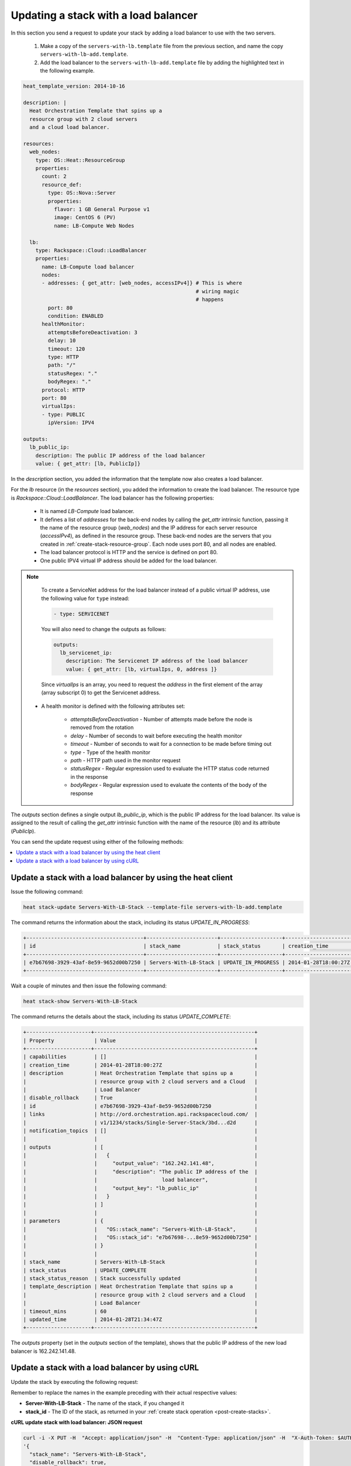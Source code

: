 .. _update-stack-lb:

Updating a stack with a load balancer
~~~~~~~~~~~~~~~~~~~~~~~~~~~~~~~~~~~~~

In this section you send a request to update your stack by adding a
load balancer to use with the two servers.

  1. Make a copy of the ``servers-with-lb.template`` file from the previous
     section, and name the copy ``servers-with-lb-add.template``.

  2. Add the load balancer to the ``servers-with-lb-add.template`` file
     by adding the highlighted text in the following example.

.. code::

     heat_template_version: 2014-10-16

     description: |
       Heat Orchestration Template that spins up a
       resource group with 2 cloud servers
       and a cloud load balancer.

     resources:
       web_nodes:
         type: OS::Heat::ResourceGroup
         properties:
           count: 2
           resource_def:
             type: OS::Nova::Server
             properties:
               flavor: 1 GB General Purpose v1
               image: CentOS 6 (PV)
               name: LB-Compute Web Nodes

       lb:
         type: Rackspace::Cloud::LoadBalancer
         properties:
           name: LB-Compute load balancer
           nodes:
           - addresses: { get_attr: [web_nodes, accessIPv4]} # This is where
                                                             # wiring magic
                                                             # happens
             port: 80
             condition: ENABLED
           healthMonitor:
             attemptsBeforeDeactivation: 3
             delay: 10
             timeout: 120
             type: HTTP
             path: "/"
             statusRegex: "."
             bodyRegex: "."
           protocol: HTTP
           port: 80
           virtualIps:
           - type: PUBLIC
             ipVersion: IPV4

     outputs:
       lb_public_ip:
         description: The public IP address of the load balancer
         value: { get_attr: [lb, PublicIp]}

In the `description` section, you added the information that the
template now also creates a load balancer.

For the `lb` resource (in the `resources` section), you added the information
to create the load balancer. The resource type
is `Rackspace::Cloud::LoadBalancer`. The load balancer has the
following properties:

  * It is named `LB-Compute` load balancer.

  * It defines a list of `addresses` for the back-end nodes by calling
    the `get_attr` intrinsic function, passing it the name of the
    resource group (`web_nodes`) and the IP address for each
    server resource (`accessIPv4`), as defined in the resource group.
    These back-end nodes are the servers that you created in
    :ref:`create-stack-resource-group`. Each node uses port 80, and all
    nodes are enabled.

  * The load balancer protocol is HTTP and the service is defined on port 80.

  * One public IPV4 virtual IP address should be added for the load balancer.

.. note::
   To create a ServiceNet address for the load balancer instead of a
   public virtual IP address, use the following value for ``type`` instead:

   .. code::

        - type: SERVICENET

   You will also need to change the outputs as follows:

   .. code::

        outputs:
          lb_servicenet_ip:
            description: The Servicenet IP address of the load balancer
            value: { get_attr: [lb, virtualIps, 0, address ]}

   Since `virtualIps` is an array, you need to request the `address`
   in the first element of the array (array subscript 0) to get
   the Servicenet address.

  * A health monitor is defined with the following attributes set:

      * `attemptsBeforeDeactivation` - Number of attempts made before the node
        is removed from the rotation

      * `delay` - Number of seconds to wait before executing the health
        monitor

      * `timeout` - Number of seconds to wait for a connection to be made
        before timing out

      * `type` - Type of the health monitor

      * `path` - HTTP path used in the monitor request

      * `statusRegex` - Regular expression used to evaluate the HTTP status
        code returned in the response

      * `bodyRegex` - Regular expression used to evaluate the contents of the
        body of the response

The `outputs` section defines a single output `lb_public_ip`, which is the
public IP address for the load balancer. Its value is assigned to the
result of calling the `get_attr` intrinsic function with the name of the
resource (`lb`) and its attribute (`PublicIp`).

You can send the update request using either of the following methods:

.. contents::
   :local:
   :depth: 1

.. _update-stack-heat:

Update a stack with a load balancer by using the heat client
------------------------------------------------------------

Issue the following command:

.. code::

     heat stack-update Servers-With-LB-Stack --template-file servers-with-lb-add.template

The command returns the information about the stack, including its
status `UPDATE_IN_PROGRESS`:

.. code::

   +--------------------------------------+-----------------------+--------------------+----------------------+
   | id                                   | stack_name            | stack_status       | creation_time        |
   +--------------------------------------+-----------------------+--------------------+----------------------+
   | e7b67698-3929-43af-8e59-9652d00b7250 | Servers-With-LB-Stack | UPDATE_IN_PROGRESS | 2014-01-28T18:00:27Z |
   +--------------------------------------+-----------------------+--------------------+----------------------+


Wait a couple of minutes and then issue the following command:

.. code::

     heat stack-show Servers-With-LB-Stack


The command returns the details about the stack, including its
status `UPDATE_COMPLETE`:

.. code::

   +---------------------+----------------------------------------------------+
   | Property             | Value                                             |
   +---------------------+----------------------------------------------------+
   | capabilities         | []                                                |
   | creation_time        | 2014-01-28T18:00:27Z                              |
   | description          | Heat Orchestration Template that spins up a       |
   |                      | resource group with 2 cloud servers and a Cloud   |
   |                      | Load Balancer                                     |
   | disable_rollback     | True                                              |
   | id                   | e7b67698-3929-43af-8e59-9652d00b7250              |
   | links                | http://ord.orchestration.api.rackspacecloud.com/  |
   |                      | v1/1234/stacks/Single-Server-Stack/3bd...d2d      |
   | notification_topics  | []                                                |
   |                      |                                                   |
   | outputs              | [                                                 |
   |                      |   {                                               |
   |                      |     "output_value": "162.242.141.48",             |
   |                      |     "description": "The public IP address of the  |
   |                      |                     load balancer",               |
   |                      |     "output_key": "lb_public_ip"                  |
   |                      |   }                                               |
   |                      | ]                                                 |
   |                      |                                                   |
   | parameters           | {                                                 |
   |                      |   "OS::stack_name": "Servers-With-LB-Stack",      |
   |                      |   "OS::stack_id": "e7b67698-...8e59-9652d00b7250" |
   |                      | }                                                 |
   |                      |                                                   |
   | stack_name           | Servers-With-LB-Stack                             |
   | stack_status         | UPDATE_COMPLETE                                   |
   | stack_status_reason  | Stack successfully updated                        |
   | template_description | Heat Orchestration Template that spins up a       |
   |                      | resource group with 2 cloud servers and a Cloud   |
   |                      | Load Balancer                                     |
   | timeout_mins         | 60                                                |
   | updated_time         | 2014-01-28T21:34:47Z                              |
   +---------------------+----------------------------------------------------+

The `outputs` property (set in the `outputs` section of the template),
shows that the public IP address of the new load balancer is 162.242.141.48.

.. _update-stack-curl:

Update a stack with a load balancer by using cURL
-------------------------------------------------

Update the stack by executing the following request:

Remember to replace the names in the example preceding with their actual
respective values:

* **Server-With-LB-Stack** - The name of the stack, if you changed it

* **stack_id** - The ID of the stack, as returned in your :ref:`create stack operation <post-create-stacks>`.


**cURL update stack with load balancer: JSON request**

.. code::

     curl -i -X PUT -H  "Accept: application/json" -H  "Content-Type: application/json" -H  "X-Auth-Token: $AUTH_TOKEN" -H "X-Project-Id: $TENANT_ID" -d \
     '{
       "stack_name": "Servers-With-LB-Stack",
       "disable_rollback": true,
       "parameters": {},
       "template": "heat_template_version: 2014-10-16\n\ndescription: |   \n  Heat Orchestration Template that spins up a\n  resource group with 2 cloud servers\n  and a cloud load balancer.\n\nresources:\n  web_nodes:\n    type: OS::Heat::ResourceGroup\n    properties:\n      count: 2\n      resource_def:\n        type: OS::Nova::Server\n        properties:\n          flavor: 1 GB General Purpose v1\n          image: CentOS 6 (PV)\n          name: LB-Compute Web Nodes  \n\n  lb:\n    type: Rackspace::Cloud::LoadBalancer\n    properties:\n      name: LB-Compute load balancer\n      nodes:\n      - addresses: { get_attr: [web_nodes, accessIPv4]} # This is where the\n                                                       # wiring magic happens\n        port: 80\n        condition: ENABLED\n      healthMonitor:\n        attemptsBeforeDeactivation: 3\n        delay: 10\n        timeout: 120\n        type: HTTP\n        path: \"/\"\n        statusRegex: \".\"\n        bodyRegex: \".\"\n      protocol: HTTP\n      port: 80\n      virtualIps:\n      - type: PUBLIC\n        ipVersion: IPV4\n\noutputs:\n  lb_public_ip:\n    description: The public IP address of the load balancer\n    value: { get_attr: [lb, PublicIp]}  \n\n",
       "timeout_mins": 60
     }' \
     $API_ENDPOINT/stacks/Servers-With-LB-Stack/stack_id

The following example shows the response for update stack with load
balancer:

.. code::

     HTTP/1.1 100 Continue

     HTTP/1.1 202 Accepted
     Server: nginx/1.2.1
     Date: Fri, 31 Jan 2014 22:06:57 GMT
     Content-Type: text/plain;charset=UTF-8
     Content-Length: 58
     Connection: keep-alive
     Via: 1.0 Repose (Repose/2.13.0)

     202 Accepted

The request is accepted for processing.

After a few minutes, you can execute the show stack details operation to
ensure that the update completed successfully:

Remember to replace the following variable names in the example with the
values you want to use.

* ``Servers-With-LB-Stack``

* ``stack_id``

**cURL show stack details: JSON request**

.. code::

     curl -s \
     -H "X-Auth-Token: $AUTH_TOKEN" \
     -H "X-Project-Id: $TENANT_ID" \
     -H "Content-Type: application/json" \
     $API_ENDPOINT/stacks/Servers-With-LB-Stack/stack_id | python -m json.tool

The following example shows the response:

.. code::

     {
       "stack": {
       "capabilities": [],
       "creation_time": "2014-01-31T22:02:46Z",
       "description": "Heat Orchestration Template that spins up a\nresource group with 2 cloud servers\nand a cloud load balancer.\n",
       "disable_rollback": true,
       "id": "6574e1b1-4c22-49f5-a06d-6d99eb8d87c6",
       "links": [
           {
             "href": "http://ord.orchestration.api.rackspacecloud.com/v1/1234/stacks/Servers-With-LB-Stack/6574e1b1-4c22-49f5-a06d-6d99eb8d87c6",
             "rel": "self"
           }
       ],
       "notification_topics": [],
       "outputs": [
           {
             "description": "The public IP address of the load balancer",
             "output_key": "lb_public_ip",
             "output_value": "184.106.100.140"
           }
       ],
       "parameters": {
       "OS::stack_name": "Servers-With-LB-Stack",
       "OS::stack_id": "6574e1b1-4c22-49f5-a06d-6d99eb8d87c6"
           },
       "stack_name": "Servers-With-LB-Stack",
       "stack_status": "UPDATE_COMPLETE",
       "stack_status_reason": "Stack successfully updated",
       "template_description": "Heat Orchestration Template that spins up a\nresource group with 2 cloud servers\nand a cloud load balancer.\n",
       "timeout_mins": 60,
       "updated_time": "2014-01-31T22:08:01Z"
           }
     }
